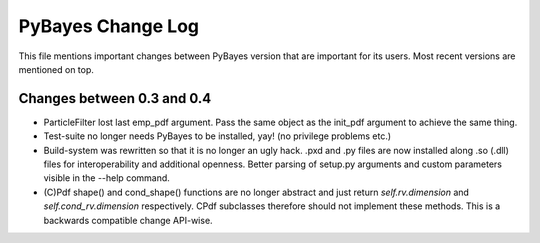 ==================
PyBayes Change Log
==================

This file mentions important changes between PyBayes version that are important for its users. Most
recent versions are mentioned on top.

Changes between 0.3 and 0.4
===========================

* ParticleFilter lost last emp_pdf argument. Pass the same object as the init_pdf argument
  to achieve the same thing.
* Test-suite no longer needs PyBayes to be installed, yay! (no privilege problems etc.)
* Build-system was rewritten so that it is no longer an ugly hack. .pxd and .py files are now
  installed along .so (.dll) files for interoperability and additional openness. Better parsing of
  setup.py arguments and custom parameters visible in the --help command.
* (C)Pdf shape() and cond_shape() functions are no longer abstract and just return
  `self.rv.dimension` and `self.cond_rv.dimension` respectively. CPdf subclasses therefore should
  not implement these methods. This is a backwards compatible change API-wise.
